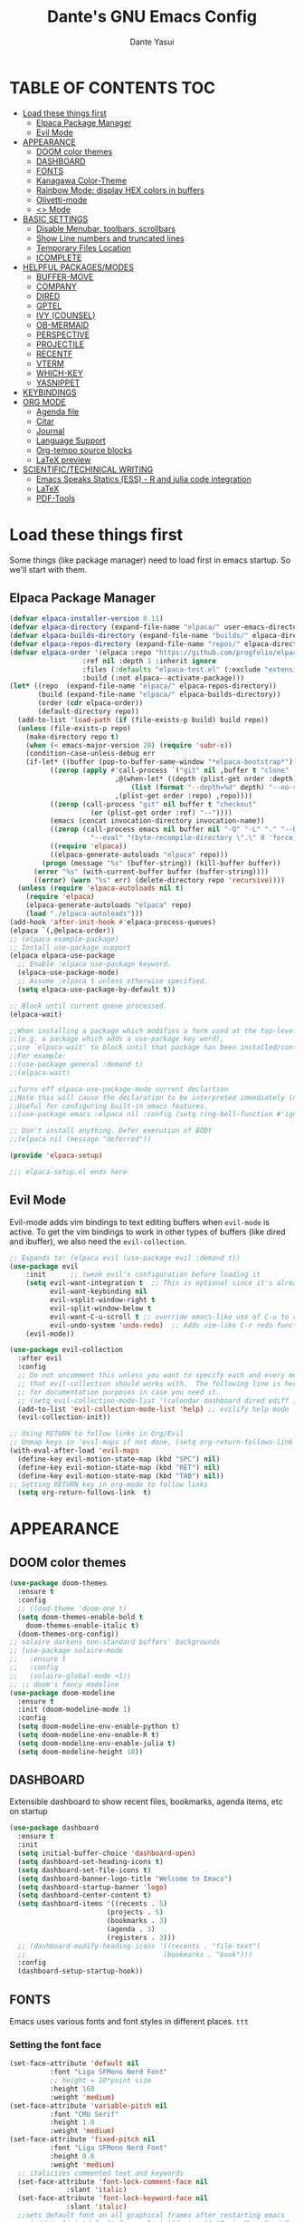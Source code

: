 #+title: Dante's GNU Emacs Config
#+author: Dante Yasui
#+startup: showeverything
#+options: toc:2

* TABLE OF CONTENTS :TOC:
- [[#load-these-things-first][Load these things first]]
  - [[#elpaca-package-manager][Elpaca Package Manager]]
  - [[#evil-mode][Evil Mode]]
- [[#appearance][APPEARANCE]]
  - [[#doom-color-themes][DOOM color themes]]
  - [[#dashboard][DASHBOARD]]
  - [[#fonts][FONTS]]
  - [[#kanagawa-color-theme][Kanagawa Color-Theme]]
  - [[#rainbow-mode-display-hex-colors-in-buffers][Rainbow Mode: display HEX colors in buffers]]
  - [[#olivetti-mode][Olivetti-mode]]
  - [[#org-mode][<<<Org>>> Mode]]
- [[#basic-settings][BASIC SETTINGS]]
  - [[#disable-menubar-toolbars-scrollbars][Disable Menubar, toolbars, scrollbars]]
  - [[#show-line-numbers-and-truncated-lines][Show Line numbers and truncated lines]]
  - [[#temporary-files-location][Temporary Files Location]]
  - [[#icomplete][ICOMPLETE]]
- [[#helpful-packagesmodes][HELPFUL PACKAGES/MODES]]
  - [[#buffer-move][BUFFER-MOVE]]
  - [[#company][COMPANY]]
  - [[#dired][DIRED]]
  - [[#gptel][GPTEL]]
  - [[#ivy-counsel][IVY (COUNSEL)]]
  - [[#ob-mermaid][OB-MERMAID]]
  - [[#perspective][PERSPECTIVE]]
  - [[#projectile][PROJECTILE]]
  - [[#recentf][RECENTF]]
  - [[#vterm][VTERM]]
  - [[#which-key][WHICH-KEY]]
  - [[#yasnippet][YASNIPPET]]
- [[#keybindings][KEYBINDINGS]]
- [[#org-mode-1][ORG MODE]]
  - [[#agenda-file][Agenda file]]
  - [[#citar][Citar]]
  - [[#journal][Journal]]
  - [[#language-support][Language Support]]
  - [[#org-tempo-source-blocks][Org-tempo source blocks]]
  - [[#latex-preview][LaTeX preview]]
- [[#scientifictechinical-writing][SCIENTIFIC/TECHINICAL WRITING]]
  - [[#emacs-speaks-statics-ess---r-and-julia-code-integration][Emacs Speaks Statics (ESS) - R and julia code integration]]
  - [[#latex][LaTeX]]
  - [[#pdf-tools][PDF-Tools]]

* Load these things first
  Some things (like package manager) need to load first in emacs startup.
  So we'll start with them.
** Elpaca Package Manager
#+begin_src emacs-lisp
(defvar elpaca-installer-version 0.11)
(defvar elpaca-directory (expand-file-name "elpaca/" user-emacs-directory))
(defvar elpaca-builds-directory (expand-file-name "builds/" elpaca-directory))
(defvar elpaca-repos-directory (expand-file-name "repos/" elpaca-directory))
(defvar elpaca-order '(elpaca :repo "https://github.com/progfolio/elpaca.git"
			      :ref nil :depth 1 :inherit ignore
			      :files (:defaults "elpaca-test.el" (:exclude "extensions"))
			      :build (:not elpaca--activate-package)))
(let* ((repo  (expand-file-name "elpaca/" elpaca-repos-directory))
       (build (expand-file-name "elpaca/" elpaca-builds-directory))
       (order (cdr elpaca-order))
       (default-directory repo))
  (add-to-list 'load-path (if (file-exists-p build) build repo))
  (unless (file-exists-p repo)
    (make-directory repo t)
    (when (< emacs-major-version 28) (require 'subr-x))
    (condition-case-unless-debug err
	(if-let* ((buffer (pop-to-buffer-same-window "*elpaca-bootstrap*"))
		  ((zerop (apply #'call-process `("git" nil ,buffer t "clone"
						  ,@(when-let* ((depth (plist-get order :depth)))
						      (list (format "--depth=%d" depth) "--no-single-branch"))
						  ,(plist-get order :repo) ,repo))))
		  ((zerop (call-process "git" nil buffer t "checkout"
					(or (plist-get order :ref) "--"))))
		  (emacs (concat invocation-directory invocation-name))
		  ((zerop (call-process emacs nil buffer nil "-Q" "-L" "." "--batch"
					"--eval" "(byte-recompile-directory \".\" 0 'force)")))
		  ((require 'elpaca))
		  ((elpaca-generate-autoloads "elpaca" repo)))
	    (progn (message "%s" (buffer-string)) (kill-buffer buffer))
	  (error "%s" (with-current-buffer buffer (buffer-string))))
      ((error) (warn "%s" err) (delete-directory repo 'recursive))))
  (unless (require 'elpaca-autoloads nil t)
    (require 'elpaca)
    (elpaca-generate-autoloads "elpaca" repo)
    (load "./elpaca-autoloads")))
(add-hook 'after-init-hook #'elpaca-process-queues)
(elpaca `(,@elpaca-order))
;; (elpaca example-package)
;; Install use-package support
(elpaca elpaca-use-package
  ;; Enable :elpaca use-package keyword.
  (elpaca-use-package-mode)
  ;; Assume :elpaca t unless otherwise specified.
  (setq elpaca-use-package-by-default t))

;; Block until current queue processed.
(elpaca-wait)

;;When installing a package which modifies a form used at the top-level
;;(e.g. a package which adds a use-package key word),
;;use `elpaca-wait' to block until that package has been installed/configured.
;;For example:
;;(use-package general :demand t)
;;(elpaca-wait)

;;Turns off elpaca-use-package-mode current declartion
;;Note this will cause the declaration to be interpreted immediately (not deferred).
;;Useful for configuring built-in emacs features.
;;(use-package emacs :elpaca nil :config (setq ring-bell-function #'ignore))

;; Don't install anything. Defer execution of BODY
;;(elpaca nil (message "deferred"))

(provide 'elpaca-setup)

;;; elpaca-setup.el ends here

#+end_src

** Evil Mode
Evil-mode adds vim bindings to text editing buffers when =evil-mode= is active.
To get the vim bindings to work in other types of buffers
(like dired and ibuffer), we also need the =evil-collection=.
#+begin_src emacs-lisp
;; Expands to: (elpaca evil (use-package evil :demand t))
(use-package evil
    :init      ;; tweak evil's configuration before loading it
    (setq evil-want-integration t  ;; This is optional since it's already set to t by default.
          evil-want-keybinding nil
          evil-vsplit-window-right t
          evil-split-window-below t
	      evil-want-C-u-scroll t ;; override emacs-like use of C-u to repeat
          evil-undo-system 'undo-redo)  ;; Adds vim-like C-r redo functionality
    (evil-mode))

(use-package evil-collection
  :after evil
  :config
  ;; Do not uncomment this unless you want to specify each and every mode
  ;; that evil-collection should works with.  The following line is here 
  ;; for documentation purposes in case you need it.  
  ;; (setq evil-collection-mode-list '(calendar dashboard dired ediff info magit ibuffer))
  (add-to-list 'evil-collection-mode-list 'help) ;; evilify help mode
  (evil-collection-init))

;; Using RETURN to follow links in Org/Evil 
;; Unmap keys in 'evil-maps if not done, (setq org-return-follows-link t) will not work
(with-eval-after-load 'evil-maps
  (define-key evil-motion-state-map (kbd "SPC") nil)
  (define-key evil-motion-state-map (kbd "RET") nil)
  (define-key evil-motion-state-map (kbd "TAB") nil))
;; Setting RETURN key in org-mode to follow links
  (setq org-return-follows-link  t)
#+end_src

* APPEARANCE
** DOOM color themes
#+begin_src emacs-lisp
  (use-package doom-themes
    :ensure t
    :config
    ;; (load-theme 'doom-one t)
    (setq doom-themes-enable-bold t
	  doom-themes-enable-italic t)
    (doom-themes-org-config))
  ;; solaire darkens non-standard buffers' backgrounds
  ;; (use-package solaire-mode
  ;;   :ensure t
  ;;   :config
  ;;   (solaire-global-mode +1))
  ;; ;; doom's fancy modeline
  (use-package doom-modeline
    :ensure t
    :init (doom-modeline-mode 1)
    :config
    (setq doom-modeline-env-enable-python t)
    (setq doom-modeline-env-enable-R t)
    (setq doom-modeline-env-enable-julia t)
    (setq doom-modeline-height 18))
#+end_src
** DASHBOARD
Extensible dashboard to show recent files, bookmarks, agenda items, etc on startup
#+begin_src emacs-lisp
(use-package dashboard
  :ensure t
  :init
  (setq initial-buffer-choice 'dashboard-open)
  (setq dashboard-set-heading-icons t)
  (setq dashboard-set-file-icons t)
  (setq dashboard-banner-logo-title "Welcome to Emacs")
  (setq dashboard-startup-banner 'logo)
  (setq dashboard-center-content t)
  (setq dashboard-items '((recents . 5)
                        (projects . 5)
                        (bookmarks . 3)
                        (agenda . 3)
                        (registers . 3)))
  ;; (dashboard-modify-heading-icons '((recents . "file-text")
  ;;                                  (bookmarks . "book")))
  :config
  (dashboard-setup-startup-hook))
#+end_src
** FONTS
Emacs uses various fonts and font styles in different places. =ttt=
*** Setting the font face
#+begin_src emacs-lisp
(set-face-attribute 'default nil
	      :font "Liga SFMono Nerd Font"
	      ;; height = 10*point size
	      :height 160
	      :weight 'medium)
(set-face-attribute 'variable-pitch nil
	      :font "CMU Serif"
	      :height 1.0
	      :weight 'medium)
(set-face-attribute 'fixed-pitch nil
	      :font "Liga SFMono Nerd Font"
	      :height 0.6
	      :weight 'medium)
  ;; italicizes commented text and keywords
  (set-face-attribute 'font-lock-comment-face nil
		      :slant 'italic)
  (set-face-attribute 'font-lock-keyword-face nil
		      :slant 'italic)
  ;;sets default font on all graphical frames after restarting emacs
  ;; (add-to-list 'default-frame-alist '(font . "JetBrainsMono Nerd Font-10"))

  ;;set default line spacing
  ;; (setq-default line-spacing 0.08)

#+end_src

*** Zooming In/Out
#+begin_src emacs-lisp
  (global-set-key (kbd "C-=") 'text-scale-increase)
  (global-set-key (kbd "C--") 'text-scale-decrease)
  (global-set-key (kbd "<C-wheel-up>") 'text-scale-increase)
  (global-set-key (kbd "<C-wheel-down>") 'text-scale-decrease)
#+end_src

** Kanagawa Color-Theme
Working on a variation of the kanagawa color theme.
#+begin_src emacs-lisp
(add-to-list 'custom-theme-load-path "~/.config/emacs/themes/")
(load-theme 'kanagawa t)
#+end_src

** Rainbow Mode: display HEX colors in buffers
Display the actual color as a background for any hex color value (ex. #ffffff).
This code enables rainbow-mode in all programming nodes as well as org-mode.
#+begin_src emacs-lisp
(use-package rainbow-mode
  :ensure t
  :hook (org-mode prog-mode))
#+end_src

** Olivetti-mode
Installed from melpa-stable
#+begin_src emacs-lisp
(use-package olivetti
  :ensure t
  :hook (org-mode)
  :config
  (setq olivetti-body-width 100))
#+end_src

** <<<Org>>> Mode
*** Enabling Table of Contents
#+begin_src emacs-lisp
(use-package toc-org
:ensure t
:commands toc-org-enable
:init (add-hook 'org-mode-hook 'toc-org-enable))
#+end_src

*** Org-Modern
<<Modern>>-looking visual style for org buffer rendering.
#+begin_src emacs-lisp
(use-package org-modern
  :ensure t
  :hook org-mode
  :config
  (setq org-modern-star 'replace)
  (custom-set-variables
    '(org-modern-replace-stars "◉○❖◈◇"))
  (custom-set-variables
   '(org-modern-checkbox
     '((?X . #("□✔" 0 2 (composition ((2)))))
      (?\s . "□")
      (?- . #("□–" 0 2 (composition ((2))))))))
  (custom-set-variables
   '(org-modern-list
	   '((?+ . "•")
	     (?- . "◦")
	     (?* . "∗"))))
  (custom-set-variables
   '(org-modern-radio-target '(" ✒ " t " ")))
  (custom-set-variables
   '(org-modern-internal-target '(" ↪ " t " ")))
  (setq org-modern-symbol '"Iosevka")
  (setq org-modern-keyword
	(quote (("title" . "📓") (t . t)))))
	   ;; (("title" . "📓") (t . t))
	   ;; (("date" . "📅") (t . t))
	   ;; (("author" . "🖎") (t . t))
#+end_src
**** Examples:
-----
- item <2025-08-01 Fri>
  + subitem <2025-08-01 Fri>
    * [X] Checked off
    * [ ] unchecked
    - [-] partially checked
-----
Table:
| col 1  | col 2  |
|--------+--------|
| item 1 | item 2 |
-----
***** TODO labels
****** DONE [#A] Most important
****** TODO [#B] Less important [0%]
****** CANCEL [#C] not important anymore [50%]
****** DONE [#A] Everything combined :tag:test:
- [X] first [100%]
- [X] second
- [X] third
*** Disable Electric Indent
Whenever I would add a new line inside a source block in org mode,
everything inside would automatically get indented which was really
annoying.
By default =electric-indent-mode= is turned on in Emacs, so we have to turn it off.
#+begin_src emacs-lisp
(setq electric-indent-mode -1)
(setq org-src-preserve-indentation t)
(setq org-edit-src-content-indentation 0)
#+end_src

*** Hide Emphasis Markers
#+begin_src emacs-lisp
(setq org-hide-emphasis-markers t)
#+end_src

***  Mixed-pitch in Org mode
#+begin_src emacs-lisp
(use-package mixed-pitch
  :hook
  (org-mode . mixed-pitch-mode))
#+end_src

*** Org-elipses
#+begin_src emacs-lisp
(setq org-ellipsis "⇥")
#+end_src
* BASIC SETTINGS
#+begin_src emacs-lisp
(setq ring-bell-function 'ignore)
(setq tab-bar-close-button-show nil)       ;; hide tab close / X button
(setq tab-bar-new-tab-choice "*dashboard*");; buffer to show in new tabs
#+end_src

** Disable Menubar, toolbars, scrollbars
#+begin_src emacs-lisp
  (menu-bar-mode -1)
  (tool-bar-mode -1)
  (scroll-bar-mode -1)
#+end_src
** Show Line numbers and truncated lines
#+begin_src emacs-lisp
  ;; (global-display-line-numbers-mode nil)
  (global-visual-line-mode t)
#+end_src

** Temporary Files Location
By default, tilde and other temporary files generated by emacs seem to clutter my normal workspaces.
This option should keep them in a subdirectory of the emacs =user-directory=.
#+begin_src emacs-lisp
;; save temp files to ~/.config/emacs/auto-save
;; (setq auto-save-file-name-transforms
          ;; `((".*" ,(concat user-emacs-directory "auto-save/") t))) 
(setq backup-directory-alist '((".*" . "~/.local/share/Trash/files")))
#+end_src

** ICOMPLETE
This is the vanilla Emacs way of doing some of what =ido= and similar minibuffer completion packages do.
#+begin_src emacs-lisp
  (fido-vertical-mode t)
;; (icomplete-vertical-mode t)
#+end_src
* HELPFUL PACKAGES/MODES
** BUFFER-MOVE
Taken from the EmacsWiki: https://www.emacswiki.org/emacs/buffer-move.el
#+begin_src emacs-lisp
(require 'windmove)

;;;###autoload
(defun buf-move-up ()
  "Swap the current buffer and the buffer above the split.
If there is no split, ie now window above the current one, an
error is signaled."
;;  "Switches between the current buffer, and the buffer above the
;;  split, if possible."
  (interactive)
  (let* ((other-win (windmove-find-other-window 'up))
	 (buf-this-buf (window-buffer (selected-window))))
    (if (null other-win)
        (error "No window above this one")
      ;; swap top with this one
      (set-window-buffer (selected-window) (window-buffer other-win))
      ;; move this one to top
      (set-window-buffer other-win buf-this-buf)
      (select-window other-win))))

;;;###autoload
(defun buf-move-down ()
"Swap the current buffer and the buffer under the split.
If there is no split, ie now window under the current one, an
error is signaled."
  (interactive)
  (let* ((other-win (windmove-find-other-window 'down))
	 (buf-this-buf (window-buffer (selected-window))))
    (if (or (null other-win) 
            (string-match "^ \\*Minibuf" (buffer-name (window-buffer other-win))))
        (error "No window under this one")
      ;; swap top with this one
      (set-window-buffer (selected-window) (window-buffer other-win))
      ;; move this one to top
      (set-window-buffer other-win buf-this-buf)
      (select-window other-win))))

;;;###autoload
(defun buf-move-left ()
"Swap the current buffer and the buffer on the left of the split.
If there is no split, ie now window on the left of the current
one, an error is signaled."
  (interactive)
  (let* ((other-win (windmove-find-other-window 'left))
	 (buf-this-buf (window-buffer (selected-window))))
    (if (null other-win)
        (error "No left split")
      ;; swap top with this one
      (set-window-buffer (selected-window) (window-buffer other-win))
      ;; move this one to top
      (set-window-buffer other-win buf-this-buf)
      (select-window other-win))))

;;;###autoload
(defun buf-move-right ()
"Swap the current buffer and the buffer on the right of the split.
If there is no split, ie now window on the right of the current
one, an error is signaled."
  (interactive)
  (let* ((other-win (windmove-find-other-window 'right))
	 (buf-this-buf (window-buffer (selected-window))))
    (if (null other-win)
        (error "No right split")
      ;; swap top with this one
      (set-window-buffer (selected-window) (window-buffer other-win))
      ;; move this one to top
      (set-window-buffer other-win buf-this-buf)
      (select-window other-win))))
#+end_src
** COMPANY
[[https://company-mode.github.io/manual/][Company manual]]
Text completion framework to "/complete anything/" in Emacs.
Completion starts after typing a few letters in any text buffer. Use M-n and M-p to select, <return> to complete, or <tab> to complete the common part.
=company-box= makes the completion window look nicer.
#+begin_src emacs-lisp
  (use-package company
    :defer 2
    :custom
    (company-begin-commands '(self-insert-command))
    (company-idle-delay .1)
    (company-minimum-prefix-length 2)
    (company-show-numbers t)
    (company-tooltip-align-annotations 't)
    (global-company-mode t))
(set (make-local-variable 'company-backends) '((company-yasnippet company-capf company-keywords)))

    (use-package company-box
      :after company
      :hook (company-mode . company-box-mode))
#+end_src

I had to change the =use-package= call on =company= to happen after setting the =company-backends= values to avoide the error:
#+begin_example
Symbol's value as variable is void: company-backends
#+end_example

** DIRED
#+begin_src emacs-lisp
(use-package dired-open
  :config
  (setq dired-open-extensions '(("gif" . "sxiv")
				("jpg" . "sxiv")
				("png" . "sxiv")
				("mkv" . "mpv")
				("mp4" . "mpv"))))
				
#+end_src

** GPTEL

#+begin_src emacs-lisp
(use-package gptel
  ;; I was having conflicting versions with elpaca until I set this
  :load-path "elpa/gptel-0.9.8.5/" 
  :config
  ;; jump cursor to next prompt line
  (add-hook 'gptel-post-response-functions 'gptel-end-of-response)
   ;; setting the gptel-api-key with the host name works here
  (setq auth-sources '("~/.authinfo"))
  (setq gptel-api-key
	(auth-source-pick-first-password :host "openrouter.ai"))
  (setq gptel-default-mode 'org-mode) ;; chat in org-mode or markdown
  (setq gptel-prompt-prefix-alist
   '((org-mode . "*  :") (text-mode . "💬 :")))
  (setq gptel-response-prefix-alist
   '((org-mode . "**  ") (text-mode . "> 🤖 ")))
  (gptel-make-openai "LMStudio"
    :protocol "http"
    :host "localhost:1234"
    :stream t
    ;; :context t
    ;; :sources t
    :models '(qwen3-14b-mlx
  	      qwen3-30b-a3b
  	      qwen3-14b))
  (setq gptel-model   'google/gemini-2.5-flash
      gptel-backend
      (gptel-make-openai "OpenRouter"
        :host "openrouter.ai"
        :endpoint "/api/v1/chat/completions"
        :stream t
	:key gptel-api-key ; function that returns key from .authinfo
	:models '(google/gemini-2.5-pro
		  anthropic/claude-sonnet-4
		  google/gemini-2.5-flash
		  deepseek/deepseek-r1-0528))))
#+end_src

#+begin_src emacs-lisp
;;;; My Local AI Assistant
;;;
;;; This section contains the functions for a local AI assistant that
;;; uses gptel for the brain, and will later use local TTS/STT.

(defcustom my-assistant-backend 'Ollama
  "The `gptel-backend' to use for the assistant."
  :type '(symbol)
  :group 'gptel)

(defcustom my-assistant-model "qwen3-14b"
  "The `gptel-model' to use for the assistant."
  :type '(string)
  :group 'gptel)

(defun my-assistant-ask (prompt)
  "Send PROMPT to the assistant's LLM and return the response synchronously.
This function will block until the LLM response is received."
  (let ((response-text nil))
    ;; Call the asynchronous function with our custom callback.
    (gptel-request prompt
                   :callback (lambda (response _info)
                               ;; This runs when the answer arrives.
                               (setq response-text (or response ""))))
    ;; Wait for the callback to set the `response-text` variable.
    (while (not response-text)
      (accept-process-output nil 0.1))
    ;; Return the final result.
    response-text))
(defcustom my-assistant-piper-model "en_US-kusal-medium"
  "The Piper voice model to use for TTS."
  :type 'string
  :group 'gptel)

(defcustom my-assistant-piper-data-dir nil
  "Directory containing Piper voice models. If nil, uses current directory."
  :type '(choice (const :tag "Current directory" nil)
                 (directory :tag "Custom directory"))
  :group 'gptel)

(setq my-assistant-piper-data-dir "~/.local/share/piper-voices")
;;;;;;;;;;;;;;;;;;;;;;;;;;;;;;;;;;;;;;;;;;;;;;;;;;;;;;;;;;;;;;;;;;;;;;;;;;;;;;;;
;;; My Assistant - Core Function
;;;;;;;;;;;;;;;;;;;;;;;;;;;;;;;;;;;;;;;;;;;;;;;;;;;;;;;;;;;;;;;;;;;;;;;;;;;;;;;;

(defun my-assistant-speak (text)
  "Speak TEXT using Piper TTS engine with robust audio playback."
  (message "ASSISTANT (speak): Requesting TTS for \"%s...\"" (substring text 0 (min 30 (length text))))
  (unless (executable-find my-assistant-piper-executable)
    (error "Cannot find Piper executable: '%s'. Check =my-assistant-piper-executable= and Emacs =exec-path="
           my-assistant-piper-executable))
  (let* ((temp-file (make-temp-file "piper-tts-" nil ".wav"))
         (data-dir-arg (when (and my-assistant-piper-data-dir (file-directory-p my-assistant-piper-data-dir))
                         (list "--data-dir" (expand-file-name my-assistant-piper-data-dir))))
         (piper-args (append (list "-m" my-assistant-piper-model "-f" temp-file)
                             data-dir-arg
                             (list "--" text))))
    (unwind-protect
        (let* ((piper-output-buffer (generate-new-buffer "*piper-output*"))
               (exit-code (apply #'call-process my-assistant-piper-executable nil piper-output-buffer t piper-args)))
          (if (/= exit-code 0)
              (progn
                (display-buffer piper-output-buffer)
                (error "Piper process failed with exit code %s. See *piper-output* buffer." exit-code))
            (kill-buffer piper-output-buffer)
            (when (file-exists-p temp-file)
              (message "Piper generated audio: %s" temp-file)
              (if (executable-find "play")
                  (let ((play-output-buffer (generate-new-buffer "*play-output*")))
                    (message "Attempting to play audio with 'play'...")
                    (let ((play-exit-code (call-process "play" nil play-output-buffer t temp-file)))
                      (if (/= play-exit-code 0)
                          (progn
                            (display-buffer play-output-buffer)
                            (error "Sox 'play' process failed with exit code %d. See *play-output* buffer." play-exit-code))
                        (kill-buffer play-output-buffer)
                        (message "Audio playback finished."))))
                (error "Sox 'play' command not found. Cannot play audio."))))
          )
      (when (file-exists-p temp-file)
        (delete-file temp-file)))))

;; --- Phase 3 Placeholder ---
(defun my-assistant-listen ()
  "Listen for audio and return the transcribed text. (Placeholder)"
  (let ((input (read-from-minibuffer "ASSISTANT (listen): ")))
    (message "ASSISTANT (listen): You said '%s'" input)
    input))

;; --- The Main Interactive Function ---
(defun my-assistant-interactive ()
  "Ask the assistant a question and get a spoken response."
  (interactive)
  (let* ((question (read-from-minibuffer "Ask your assistant: "))
         (answer (my-assistant-ask question)))
    (my-assistant-speak answer)))

#+end_src

#+RESULTS:
: my-assistant-interactive

** IVY (COUNSEL)
[[https://github.com/abo-abo/swiper][Ivy]] is a generic completion mechanism for Emacs
Counsel is a collection of Ivy-enhanced versions of common Emacs commands
[[https://github.com/Yevgnen/ivy-rich][Ivy-rich]] allows us to add descriptions alonside the M-x menu commands

** OB-MERMAID
Generate flow diagrams using a simple plain-text syntax in org-mode documents.
Downloaded from MELPA.
#+begin_src emacs-lisp
;; (use-package ob-mermaid
;;   :disabled t
;;   :load-path "~/.config/emacs/elpa/ob-mermaid-20250124.1831/"
;;   :config
;;   (setq ob-mermaid-cli-path "/opt/homebrew/bin/mmdc")
;;   )
#+end_src

#+begin_src mermaid :file mermaid-test.png
sequenceDiagram
 A-->B: Works!
#+end_src

#+RESULTS:
[[file:mermaid-test.png]]

** PERSPECTIVE
I want to group buffers into different workspaces, which is something handled by the package =perspective=.
#+begin_src emacs-lisp
(use-package perspective
  :init
  (persp-mode)
  :custom
  (persp-mode-prefix-key (kbd "C-x p"))
  :config
  (setq switch-to-prev-buffer-skip
      (lambda (win buff bury-or-kill)
        (not (persp-is-current-buffer buff)))))
#+end_src
** PROJECTILE
Project interaction library.
#+begin_src emacs-lisp
(use-package projectile
  :disabled
  :config
  (projectile-mode 1))
#+end_src

I thought I was using =projectile= to keep track of my vc projects, but now it looks like I mostly just use =project-find-file= which is part of the native package =project.el=.
** RECENTF
Use =recentf-open-files= to see a list of recently opened files
#+begin_src emacs-lisp
(require 'recentf)
(recentf-mode 1)
(setq recentf-max-menu-items 25)
#+end_src

** VTERM
*** Enable vterm package
#+begin_src emacs-lisp
(use-package vterm
  :ensure t)
#+end_src
*** Vterm-Toggle
#+begin_src emacs-lisp
(use-package vterm-toggle
  :ensure t
  :after vterm
  :config
  (setq vterm-toggle-fullscreen-p nil)
  (setq vterm-toggle-scope 'project)
  (add-to-list 'display-buffer-alist
     '((lambda (buffer-or-name _)
     (let ((buffer (get-buffer buffer-or-name)))
 (with-current-buffer buffer
   (or (equal major-mode 'vterm-mode)
       (string-prefix-p vterm-buffer-name (buffer-name buffer))))))
  (display-buffer-reuse-window display-buffer-at-bottom)
  ;;(display-buffer-reuse-window display-buffer-in-direction)
  ;;display-buffer-in-direction/direction/dedicated is added in emacs27
  ;;(direction . bottom)
  ;;(dedicated . t) ;dedicated is supported in emacs27
  (reusable-frames . visible)
  (window-height . 0.3)))
  )
#+end_src

** WHICH-KEY
#+begin_src emacs-lisp
(use-package which-key
  :init
  (which-key-mode 1)
  :config
  (setq which-key-side-window-location 'bottom
	which-key-sort-order #'which-key-key-order-alpha
	which-key-sort-uppercase-first nil
	which-key-add-column-padding 1
	which-key-max-display-columns nil
	which-key-min-display-lines 6
	which-key-side-window-slot -10
	which-key-side-window-max-height 0.25
	which-key-idle-delay 0.8
	which-key-max-description-length 25
	which-key-allow-imprecise-window-fit nil
	which-key-separator "  " ))
#+end_src

** YASNIPPET
#+begin_src emacs-lisp
(use-package yasnippet
  :ensure t
  :config
  (setq yas-snippet-dirs '("~/.config/emacs/snippets"))
  (yas-global-mode 1))
#+end_src

Taken from a random [[https://www.reddit.com/r/emacs/comments/3r9fic/best_practicestip_for_companymode_andor_yasnippet/][reddit thread]]:
#+begin_src emacs-lisp
;; weight by frequency
(setq company-transformers '(company-sort-by-occurrence))

;; Add yasnippet support for all company backends
;; https://github.com/syl20bnr/spacemacs/pull/179
(defvar company-mode/enable-yas t "Enable yasnippet for all backends.")

(defun company-mode/backend-with-yas (backend)
  (if (or (not company-mode/enable-yas) (and (listp backend)    (member 'company-yasnippet backend)))
  backend
(append (if (consp backend) backend (list backend))
        '(:with company-yasnippet))))

(setq company-backends (mapcar #'company-mode/backend-with-yas company-backends))
#+end_src

* KEYBINDINGS
#+begin_src emacs-lisp
(use-package general
  :ensure t
  :config
  (general-evil-setup)
  
  (general-define-key
   :states '(normal visual)
   :keymaps 'override
   "g c c" '(comment-line :wk "Comment Line"))
  
  ;; set space bar as global leader key
  (general-create-definer dy/leader-keys
    :states '(normal insert visual emacs)
    :keymaps 'override
    :prefix "SPC" ;; set leader
    :global-prefix "C-SPC") ;; access leader in insert mode
  
  (general-define-key
   :keymaps 'override
   "M-n" '(make-frame :wk "Open new frame")
   "M-w" '(delete-frame :wk "Close current frame")
   "M-." '(dired :wk "Dired"))
  
  (dy/leader-keys
    "SPC" '(execute-extended-command :wk "M-x")
    "c s" '(cheat-sheet :wk "Cheat Sheet"))
  
  (dy/leader-keys
    "f f" '(find-file :wk "Find file")
    "f c" '((lambda () (interactive) (find-file "~/.config/emacs/config.org")) :wk "Edit emacs config")
    "f i" '(imenu :wk "Find index")
    "f r" '(recentf :wk "Find recent files")
    "f s" '(affe-grep :wk "Find string in current project"))
  
  (dy/leader-keys
    "b" '(:ignore t :wk "buffer")
    "b q" '(kill-this-buffer :wk "Kill buffer")
    "b n" '(next-buffer :wk "Next buffer")
    "b p" '(previous-buffer :wk "Previous buffer")
    "b r" '(revert-buffer :wk "Reload buffer")
    "b s" '(switch-to-buffer :wk "Switch buffers")
    "b S" '(persp-switch-to-buffer :wk "Switch buffers (from any perspective")
    "b i" '(ibuffer :wk "Buffer Index"))
  
  (dy/leader-keys
    "c" '(:ignore t :wk "comment")
    ;; "c c" '(comment-line :wk "comment line")
    "c r" '(comment-region :wk "comment region")
    "c b" '(comment-box :wk "comment box"))
  
  (dy/leader-keys
    "d" '(:ignore t :wk "dired")
    "d d" '(dired :wk "open dired")
    "d j" '(dired-jump :wk "open current directory")
    "d L" '(dired-jump-other-window :wk "open current directory in new window"))
  
  (dy/leader-keys
    "e" '(:ignore t :wk "Eshell/Evaluate")
    "e b" '(eval-buffer :wk "Evaluate elisp in buffer")
    "e d" '(eval-defun :wk "Evaluate defun containing or after point")
    "e e" '(eval-expression :wk "Evaluate an elisp expression")
    "e l" '(eval-last-sexp :wk "Evaluate elisp expression before point")
    "e r" '(eval-region :wk "Evaluate elisp in region")
    "e s" '(eshell :wk "Eshell"))
  
  (dy/leader-keys
    "h" '(:ignore t :wk "Help")
    "h f" '(describe-function :wk "Describe function")
    "h k" '(describe-key :wk "Describe keybinding")
    "h v " '(describe-variable :wk "Describe variable")
    "h r r" '((lambda () (interactive) (load-file "~/.config/emacs/init.el")) :wk "Reload emacs config"))
  
  (dy/leader-keys
    "m" '(:ignore t :wk "Bookmark")
    "m s" '(bookmark-set :wk "Set a bookmark")
    "m j" '(bookmark-jump :wk "Jump to a bookmark")
    "m t t" '(org-todo :wk "Mark as TODO")
    "m l" '(list-bookmarks :wk "List bookmarks"))
  
  (dy/leader-keys
    "o" '(:ignore t :wk "Org")
    "o a" '(org-agenda :wk "Org agenda")
    "o e" '(org-export-dispatch :wk "Org export dispatch")
    "o i" '(org-toggle-item :wk "Org toggle item")
    "o t" '(org-todo :wk "Org todo")
    "o b t" '(org-babel-tangle :wk "Org babel tangle")
    "o T" '(org-todo-list :wk "Org todo list"))
  
  (dy/leader-keys
    "o d" '(:ignore t :wk "Dates/times")
    "o d t" '(org-time-stamp :wk "Org time stamp"))
  
  (dy/leader-keys
    "p" '(:ignore :wk "Project")
    "p f" '(project-find-file :wk "Find files in current project")
    "p d" '(project-dired :wk "Open dired for project directory")
    "p s" '(persp-switch :wk "Switch Perspectives")
    "p o" '(project-switch-project :wk "Switch or open project")
    "p b" '(project-list-buffers :wk "List project buffers")
    "p k" '(project-kill-buffers :wk "Close all project buffers")
    )
  
  (dy/leader-keys
    "r" '(:ignore :wk "R")
    "r d" '(ess-rdired  :wk "open R object directory"))
  
  (dy/leader-keys
    "s" '(:ignore :wk "snippets")
    "s n" '(yas-new-snippet :wk "new snippet"))
  
  (dy/leader-keys
    "t" '(:ignore t :wk "Toggle")
    "t b" '(org-hide-block-all :wk "Toggle org blocks")
    "t c" '(quick-calc :wk "Toggle calculator")
    "t i" '(org-toggle-inline-images :wk "Toggle inline images")
    "t l" '(display-line-numbers-mode :wk "Toggle line numbers")
    "t t" '(visual-line-mode :wk "Toggle truncated lines")
    "t v" '(vterm-toggle :wk "Toggle vterm")
    "t m p" '(mixed-pitch-mode :wk "Toggle mixed-pitch mode")
    "t z" '(olivetti-mode :wk "Toggle olivetti (zen) mode"))
  
  (dy/leader-keys
    "v" '(:ignore t :wk "Version Control")
    "v s" '(magit-status :wk "Git status")
    "v r" '(vc-region-history :wk "Version history of region"))
  
  
  (dy/leader-keys
    "w" '(:ignore t :wk "Windows")
    ;; Window splits
    "w q" '(evil-window-delete :wk "Close window")
    "w n" '(evil-window-new :wk "New window")
    "w s" '(evil-window-split :wk "Horizontal split window")
    "w v" '(evil-window-vsplit :wk "Vertical split window")
    ;; Window motions
    "w h" '(evil-window-left :wk "Window left")
    "w j" '(evil-window-down :wk "Window down")
    "w k" '(evil-window-up :wk "Window up")
    "w l" '(evil-window-right :wk "Window right")
    "w w" '(evil-window-next :wk "Goto next window")
    ;; Move Windows
    "w H" '(buf-move-left :wk "Buffer move left")
    "w J" '(buf-move-down :wk "Buffer move down")
    "w K" '(buf-move-up :wk "Buffer move up")
    "w L" '(buf-move-right :wk "Buffer move right"))
  )
#+end_src

* ORG MODE
** Agenda file
#+begin_src emacs-lisp
(setq org-agenda-files (list "~/Org"))
#+end_src
** Citar
#+begin_src emacs-lisp
(use-package citar
  :custom
  (citar-bibliography '("~/zotero-library.bib"))
  ;; Use `citar' with `org-cite'
  (org-cite-insert-processor 'citar)
  (org-cite-follow-processor 'citar)
  (org-cite-activate-processor 'citar)
  :hook
  (LaTeX-mode . citar-capf-setup)
  (org-mode . citar-capf-setup))

(use-package citar-embark
  :after citar embark
  :no-require
  :config (citar-embark-mode))

(use-package embark
  :ensure t)
#+end_src

** Journal
I have a folder of daily journal entries that I have been using in Logseq, and it seems like the [[https://github.com/bastibe/org-journal][org-journal]] package is the best way to make them easy to find in emacs.
#+begin_src emacs-lisp
(use-package org-journal
  :ensure t
  :defer t
  :init
  ;; Change default prefix key; needs to be set before loading org-journal
  (setq org-journal-prefix-key "<SPC> j")
  :config
  (setq org-journal-dir "~/Org/journals/")
  (setq org-journal-file-format "%Y_%m_%d.org"))
#+end_src

#+RESULTS:
: [nil 26765 49704 369509 nil elpaca-process-queues nil nil 0 nil]

** Language Support
#+begin_src emacs-lisp
(org-babel-do-load-languages
 'org-babel-load-languages
 '((julia . t)
   (latex . t)
   (shell . t)
   (R . t)))
#+end_src

** Org-tempo source blocks
org-tempo is not enabled by default, but is an extension to org-mode which allows a quick way to add source blocks.
#+begin_src emacs-lisp
(require 'org-tempo)
#+end_src

** LaTeX preview
LaTeX text like this $\beta_0 + \beta_1 X_i + \epsilon_i$ should be previewed better than by default:

$$\text{Hello, World!}^\infty \sum_i x_i = \bar{Q}$$
#+begin_src emacs-lisp
;; (use-package org-latex-preview
;;   :ensure t
;;   :config
;;   (plist-put org-latex-preview-appearance-options
;; 	     :page-width 0.8)
;;   (setq org-latex-preview-live t))
#+end_src

* SCIENTIFIC/TECHINICAL WRITING
** Emacs Speaks Statics (ESS) - R and julia code integration
The Emacs Speaks Statistics (ESS) package has lots of functionality for working with statistical and scientific languages in Emacs.
They seem to be heralding a switch to [[https://github.com/polymode/poly-org][polymode]], but I think org's babel function is enough for me right now.
#+begin_src emacs-lisp
(use-package ess
  :ensure t
  :config
  (load "ess-autoloads")
  (load-library "ob-R")
  (load-library "ob-julia")
  (setq org-confirm-babel-evaluate nil))
#+end_src

** LaTeX
*** AucTeX
#+begin_src emacs-lisp
(use-package auctex
  :ensure t
  :config
  (setq TeX-PDF-mode t))
#+end_src
*** CDLaTeX
#+begin_src emacs-lisp
;; (use-package cdlatex
;;   :ensure t
;;   :hook (org-mode . org-cdlatex-mode)
;;   :bind ("<f5>" . cdlatex-math-symbol)
;;   :config
;;   ;; Unbind the backtick key
;;   (define-key cdlatex-mode-map (kbd "`") nil))
#+end_src

** PDF-Tools

#+begin_src emacs-lisp
(use-package pdf-tools
  :ensure t
  :load-path "~/.config/emacs/elpa/pdf-tools-1.1.0")
#+end_src
